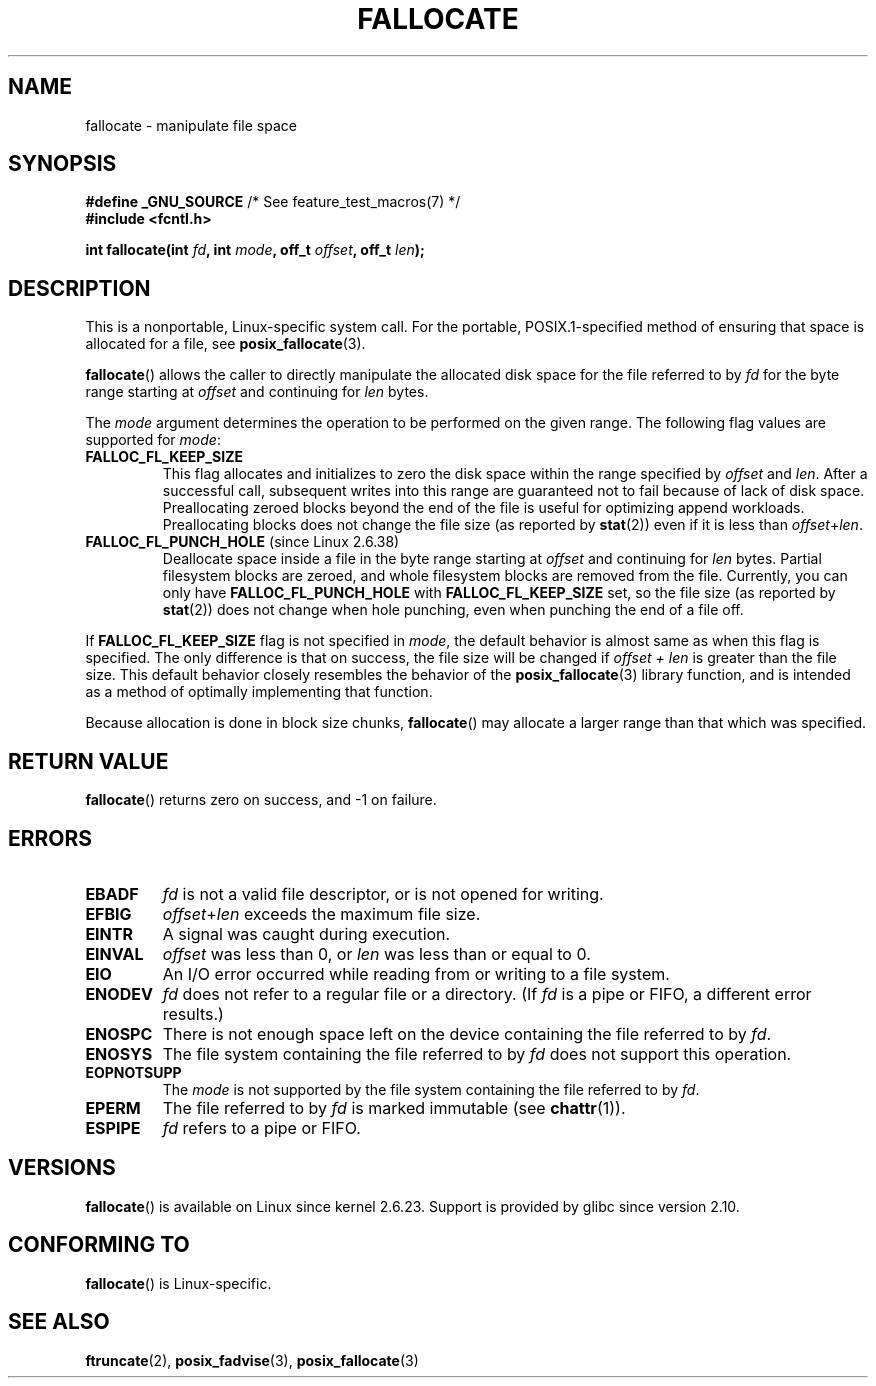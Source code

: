.\" Copyright (c) 2007 Silicon Graphics, Inc. All Rights Reserved
.\" Written by Dave Chinner <dgc@sgi.com>
.\" May be distributed as per GNU General Public License version 2.
.\"
.TH FALLOCATE 2 2011-09-19 "Linux" "Linux Programmer's Manual"
.SH NAME
fallocate \- manipulate file space
.SH SYNOPSIS
.nf
.BR "#define _GNU_SOURCE" "             /* See feature_test_macros(7) */"
.B #include <fcntl.h>

.BI "int fallocate(int " fd ", int " mode ", off_t " offset \
", off_t " len ");
.fi
.SH DESCRIPTION
This is a nonportable, Linux-specific system call.
For the portable, POSIX.1-specified method of ensuring that space
is allocated for a file, see
.BR posix_fallocate (3).

.BR fallocate ()
allows the caller to directly manipulate the allocated disk space
for the file referred to by
.I fd
for the byte range starting at
.I offset
and continuing for
.I len
bytes.

The
.I mode
argument determines the operation to be performed on the given range.
The following flag values are supported for
.IR mode :
.TP
.B FALLOC_FL_KEEP_SIZE
This flag allocates and initializes to zero the disk space
within the range specified by
.I offset
and
.IR len .
After a successful call, subsequent writes into this range
are guaranteed not to fail because of lack of disk space.
Preallocating zeroed blocks beyond the end of the file
is useful for optimizing append workloads.
Preallocating blocks does not change
the file size (as reported by
.BR stat (2))
even if it is less than
.IR offset + len .
.\"
.\" Note from Amit Arora:
.\" There were few more flags which were discussed, but none of
.\" them have been finalized upon. Here are these flags:
.\" FA_FL_DEALLOC, FA_FL_DEL_DATA, FA_FL_ERR_FREE, FA_FL_NO_MTIME,
.\" FA_FL_NO_CTIME
.\" All of the above flags were debated upon and we can not say
.\" if any/which one of these flags will make it to the later kernels.
.PP
.TP
.BR FALLOC_FL_PUNCH_HOLE " (since Linux 2.6.38)"
Deallocate space inside a file in the byte range starting at
.I offset
and continuing for
.I len
bytes.
Partial filesystem blocks are zeroed, and
whole filesystem blocks are removed from the file.
Currently, you can only have
.BR FALLOC_FL_PUNCH_HOLE
with
.BR FALLOC_FL_KEEP_SIZE
set,
so the file size (as reported by
.BR stat (2))
does not change
when hole punching, even when punching the end of
a file off.
.PP
If
.B FALLOC_FL_KEEP_SIZE
flag is not specified in
.IR mode ,
the default behavior is almost same as when this flag is specified.
The only difference is that on success,
the file size will be changed if
.I "offset + len"
is greater than the file size.
This default behavior closely resembles the behavior of the
.BR posix_fallocate (3)
library function,
and is intended as a method of optimally implementing that function.
.PP
Because allocation is done in block size chunks,
.BR fallocate ()
may allocate a larger range than that which was specified.
.SH RETURN VALUE
.BR fallocate ()
returns zero on success, and \-1 on failure.
.SH ERRORS
.TP
.B EBADF
.I fd
is not a valid file descriptor, or is not opened for writing.
.TP
.B EFBIG
.IR offset + len
exceeds the maximum file size.
.TP
.B EINTR
A signal was caught during execution.
.TP
.B EINVAL
.I offset
was less than 0, or
.I len
was less than or equal to 0.
.TP
.B EIO
An I/O error occurred while reading from or writing to a file system.
.TP
.B ENODEV
.I fd
does not refer to a regular file or a directory.
(If
.I fd
is a pipe or FIFO, a different error results.)
.TP
.B ENOSPC
There is not enough space left on the device containing the file
referred to by
.IR fd .
.TP
.B ENOSYS
The file system containing the file referred to by
.I fd
does not support this operation.
.TP
.B EOPNOTSUPP
The
.I mode
is not supported by the file system containing the file referred to by
.IR fd .
.TP
.B EPERM
The file referred to by
.I fd
is marked immutable (see
.BR chattr (1)).
.TP
.B ESPIPE
.I fd
refers to a pipe or FIFO.
.SH VERSIONS
.BR fallocate ()
is available on Linux since kernel 2.6.23.
Support is provided by glibc since version 2.10.
.SH CONFORMING TO
.BR fallocate ()
is Linux-specific.
.SH SEE ALSO
.BR ftruncate (2),
.BR posix_fadvise (3),
.BR posix_fallocate (3)
